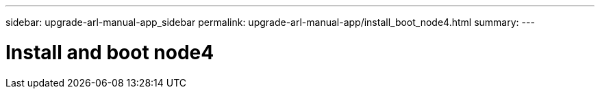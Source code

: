---
sidebar: upgrade-arl-manual-app_sidebar
permalink: upgrade-arl-manual-app/install_boot_node4.html
summary:
---

= Install and boot node4
:hardbreaks:
:nofooter:
:icons: font
:linkattrs:
:imagesdir: ./media/

[.lead]
